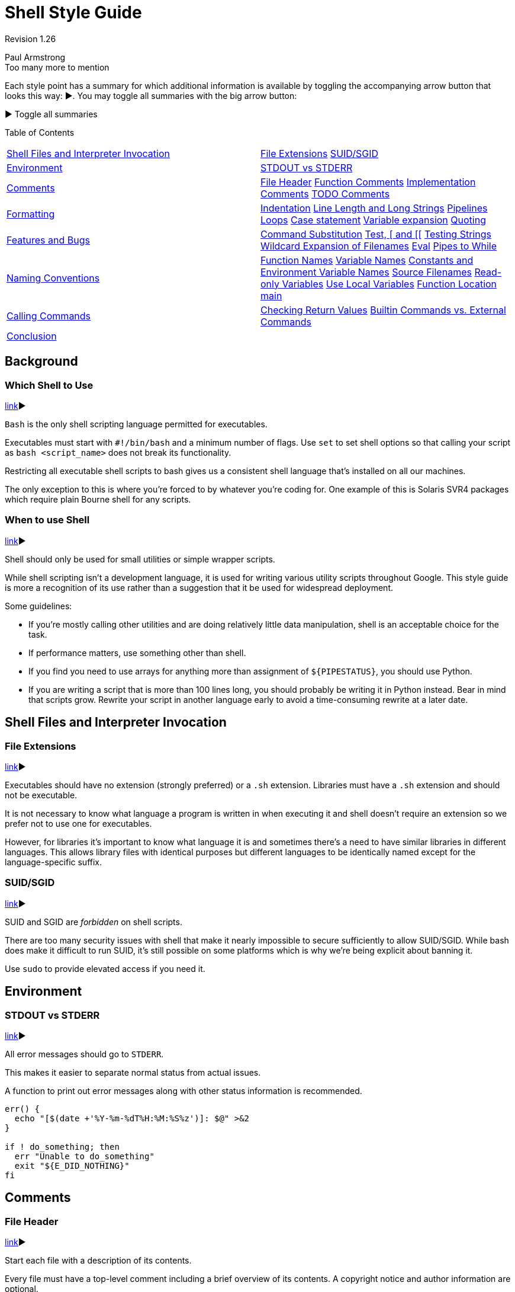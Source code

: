 = Shell Style Guide

Revision 1.26

Paul Armstrong +
 Too many more to mention +

Each style point has a summary for which additional information is available by toggling the accompanying arrow button that looks this way: ▶. You may toggle all summaries with the big arrow button:

▶ Toggle all summaries

Table of Contents

[width="100%",cols="50%,50%",]
|====================================================================================================================================================================================================================================================================================================================================================================
a|
link:#shell-files-and-interpreter_invocation[Shell Files and Interpreter Invocation]

 a|
link:#file-extensions[File Extensions] link:#suid-sgid[SUID/SGID]

a|
link:#environment[Environment]

 a|
link:#stdout-vs-stderr[STDOUT vs STDERR]

a|
link:#comments[Comments]

 a|
link:#file-header[File Header] link:#function-comments[Function Comments] link:#implementation-comments[Implementation Comments] link:#todo-comments[TODO Comments]

a|
link:#formatting[Formatting]

 a|
link:#indentation[Indentation] link:#line-length-and-long_strings[Line Length and Long Strings] link:#pipelines[Pipelines] link:#loops[Loops] link:#case-statement[Case statement] link:#variable-expansion[Variable expansion] link:#quoting[Quoting]

a|
link:#features-and-bugs[Features and Bugs]

 a|
link:#command-substitution[Command Substitution] link:#Test,_%5B_and_%5B%5B[Test, [ and [[] link:#testing-strings[Testing Strings] link:#wildcard-expansion-of-filenames[Wildcard Expansion of Filenames] link:#eval[Eval] link:#pipes-to-while[Pipes to While]

a|
link:#naming-conventions[Naming Conventions]

 a|
link:#function-names[Function Names] link:#variable-names[Variable Names] link:#constants-and-environment-variable_names[Constants and Environment Variable Names] link:#source-filenames[Source Filenames] link:#Read-only_Variables[Read-only Variables] link:#use-local-variables[Use Local Variables] link:#function-location[Function Location] link:#main[main]

a|
link:#calling-commands[Calling Commands]

 a|
link:#checking-return-values[Checking Return Values] link:#Builtin_Commands_vs._External_Commands[Builtin Commands vs. External Commands]

a|
link:#conclusion[Conclusion]

 a|
|====================================================================================================================================================================================================================================================================================================================================================================

[[Background]]
== Background

=== Which Shell to Use

link:?showone=Which_Shell_to_Use#Which_Shell_to_Use[link]▶

`Bash` is the only shell scripting language permitted for executables.

Executables must start with `#!/bin/bash` and a minimum number of flags. Use `set` to set shell options so that calling your script as `bash <script_name>` does not break its functionality.

Restricting all executable shell scripts to bash gives us a consistent shell language that's installed on all our machines.

The only exception to this is where you're forced to by whatever you're coding for. One example of this is Solaris SVR4 packages which require plain Bourne shell for any scripts.

=== When to use Shell

link:?showone=When_to_use_Shell#When_to_use_Shell[link]▶

Shell should only be used for small utilities or simple wrapper scripts.

While shell scripting isn't a development language, it is used for writing various utility scripts throughout Google. This style guide is more a recognition of its use rather than a suggestion that it be used for widespread deployment.

Some guidelines:


* If you're mostly calling other utilities and are doing relatively little data manipulation, shell is an acceptable choice for the task.

* If performance matters, use something other than shell.

* If you find you need to use arrays for anything more than assignment of `${PIPESTATUS}`, you should use Python.

* If you are writing a script that is more than 100 lines long, you should probably be writing it in Python instead. Bear in mind that scripts grow. Rewrite your script in another language early to avoid a time-consuming rewrite at a later date.

[[Shell_Files_and_Interpreter_Invocation]]
== Shell Files and Interpreter Invocation

=== File Extensions

link:?showone=File_Extensions#File_Extensions[link]▶

Executables should have no extension (strongly preferred) or a `.sh` extension. Libraries must have a `.sh` extension and should not be executable.

It is not necessary to know what language a program is written in when executing it and shell doesn't require an extension so we prefer not to use one for executables.

However, for libraries it's important to know what language it is and sometimes there's a need to have similar libraries in different languages. This allows library files with identical purposes but different languages to be identically named except for the language-specific suffix.

=== SUID/SGID

link:?showone=SUID/SGID#SUID/SGID[link]▶

SUID and SGID are _forbidden_ on shell scripts.

There are too many security issues with shell that make it nearly impossible to secure sufficiently to allow SUID/SGID. While bash does make it difficult to run SUID, it's still possible on some platforms which is why we're being explicit about banning it.

Use `sudo` to provide elevated access if you need it.

[[Environment]]
== Environment

=== STDOUT vs STDERR

link:?showone=STDOUT_vs_STDERR#STDOUT_vs_STDERR[link]▶

All error messages should go to `STDERR`.

This makes it easier to separate normal status from actual issues.

A function to print out error messages along with other status information is recommended.

-------------------------------------------------
err() {
  echo "[$(date +'%Y-%m-%dT%H:%M:%S%z')]: $@" >&2
}

if ! do_something; then
  err "Unable to do_something"
  exit "${E_DID_NOTHING}"
fi
-------------------------------------------------

[[Comments]]
== Comments

=== File Header

link:?showone=File_Header#File_Header[link]▶

Start each file with a description of its contents.

Every file must have a top-level comment including a brief overview of its contents. A copyright notice and author information are optional.

Example:

------------------------------------------
#!/bin/bash
#
# Perform hot backups of Oracle databases.
------------------------------------------

=== Function Comments

link:?showone=Function_Comments#Function_Comments[link]▶

Any function that is not both obvious and short must be commented. Any function in a library must be commented regardless of length or complexity.

It should be possible for someone else to learn how to use your program or to use a function in your library by reading the comments (and self-help, if provided) without reading the code.

All function comments should contain:


* Description of the function

* Global variables used and modified

* Arguments taken

* Returned values other than the default exit status of the last command run

Example:

---------------------------------------------------------------
#!/bin/bash
#
# Perform hot backups of Oracle databases.

export PATH='/usr/xpg4/bin:/usr/bin:/opt/csw/bin:/opt/goog/bin'

#######################################
# Cleanup files from the backup dir
# Globals:
#   BACKUP_DIR
#   ORACLE_SID
# Arguments:
#   None
# Returns:
#   None
#######################################
cleanup() {
  ...
}
---------------------------------------------------------------

=== Implementation Comments

link:?showone=Implementation_Comments#Implementation_Comments[link]▶

Comment tricky, non-obvious, interesting or important parts of your code.

This follows general Google coding comment practice. Don't comment everything. If there's a complex algorithm or you're doing something out of the ordinary, put a short comment in.

=== TODO Comments

link:?showone=TODO_Comments#TODO_Comments[link]▶

Use TODO comments for code that is temporary, a short-term solution, or good-enough but not perfect.

This matches the convention in the link:cppguide.xml?showone=TODO_Comments#TODO_Comments[C++ Guide].

TODOs should include the string TODO in all caps, followed by your username in parentheses. A colon is optional. It's preferable to put a bug/ticket number next to the TODO item as well.

Examples:

-----------------------------------------------------------
# TODO(mrmonkey): Handle the unlikely edge cases (bug ####)
-----------------------------------------------------------

[[Formatting]]
== Formatting

While you should follow the style that's already there for files that you're modifying, the following are required for any new code.

=== Indentation

link:?showone=Indentation#Indentation[link]▶

Indent 2 spaces. No tabs.

Use blank lines between blocks to improve readability. Indentation is two spaces. Whatever you do, don't use tabs. For existing files, stay faithful to the existing indentation.

=== Line Length and Long Strings

link:?showone=Line_Length_and_Long_Strings#Line_Length_and_Long_Strings[link]▶

Maximum line length is 80 characters.

If you have to write strings that are longer than 80 characters, this should be done with a here document or an embedded newline if possible. Literal strings that have to be longer than 80 chars and can't sensibly be split are ok, but it's strongly preferred to find a way to make it shorter.

----------------------------------
# DO use 'here document's
cat <<END;
I am an exceptionally long
string.
END

# Embedded newlines are ok too
long_string="I am an exceptionally
  long string."
----------------------------------

=== Pipelines

link:?showone=Pipelines#Pipelines[link]▶

Pipelines should be split one per line if they don't all fit on one line.

If a pipeline all fits on one line, it should be on one line.

If not, it should be split at one pipe segment per line with the pipe on the newline and a 2 space indent for the next section of the pipe. This applies to a chain of commands combined using '|' as well as to logical compounds using '||' and '&&'.

----------------------
# All fits on one line
command1 | command2

# Long commands
command1 \
  | command2 \
  | command3 \
  | command4
----------------------

=== Loops

link:?showone=Loops#Loops[link]▶

Put `; do` and `; then` on the same line as the `while`, `for` or `if`.

Loops in shell are a bit different, but we follow the same principles as with braces when declaring functions. That is: `; then` and `; do` should be on the same line as the if/for/while. `else` should be on its own line and closing statements should be on their own line vertically aligned with the opening statement.

Example:

------------------------------------------------------------
for dir in ${dirs_to_cleanup}; do
  if [[ -d "${dir}/${ORACLE_SID}" ]]; then
    log_date "Cleaning up old files in ${dir}/${ORACLE_SID}"
    rm "${dir}/${ORACLE_SID}/"*
    if [[ "$?" -ne 0 ]]; then
      error_message
    fi
  else
    mkdir -p "${dir}/${ORACLE_SID}"
    if [[ "$?" -ne 0 ]]; then
      error_message
    fi
  fi
done
------------------------------------------------------------

=== Case statement

link:?showone=Case_statement#Case_statement[link]▶


* Indent alternatives by 2 spaces.

* A one-line alternative needs a space after the close parenthesis of the pattern and before the `;;`.

* Long or multi-command alternatives should be split over multiple lines with the pattern, actions, and `;;` on separate lines.

The matching expressions are indented one level from the 'case' and 'esac'. Multiline actions are indented another level. In general, there is no need to quote match expressions. Pattern expressions should not be preceded by an open parenthesis. Avoid the `;&` and `;;&` notations.

----------------------------------------------------
case "${expression}" in
  a)
    variable="..."
    some_command "${variable}" "${other_expr}" ...
    ;;
  absolute)
    actions="relative"
    another_command "${actions}" "${other_expr}" ...
    ;;
  *)
    error "Unexpected expression '${expression}'"
    ;;
esac
----------------------------------------------------

Simple commands may be put on the same line as the pattern _and_ `;;` as long as the expression remains readable. This is often appropriate for single-letter option processing. When the actions don't fit on a single line, put the pattern on a line on its own, then the actions, then `;;` also on a line of its own. When on the same line as the actions, use a space after the close parenthesis of the pattern and another before the `;;`.

-------------------------------------------
verbose='false'
aflag=''
bflag=''
files=''
while getopts 'abf:v' flag; do
  case "${flag}" in
    a) aflag='true' ;;
    b) bflag='true' ;;
    f) files="${OPTARG}" ;;
    v) verbose='true' ;;
    *) error "Unexpected option ${flag}" ;;
  esac
done
-------------------------------------------

=== Variable expansion

link:?showone=Variable_expansion#Variable_expansion[link]▶

In order of precedence: Stay consistent with what you find; quote your variables; prefer "$\{var}" over "$var", but see details.

These are meant to be guidelines, as the topic seems too controversial for a mandatory regulation. +
 They are listed in order of precedence.

1.  Stay consistent with what you find for existing code.
2.  Quote variables, see link:#quoting[Quoting section below].
3.  Don't brace-quote single character shell specials / positional parameters, unless strictly necessary or avoiding deep confusion. +
 Prefer brace-quoting all other variables.
+
-----------------------------------------------------------------
# Section of recommended cases.

# Preferred style for 'special' variables:
echo "Positional: $1" "$5" "$3"
echo "Specials: !=$!, -=$-, _=$_. ?=$?, #=$# *=$* @=$@ \$=$$ ..."

# Braces necessary:
echo "many parameters: ${10}"

# Braces avoiding confusion:
# Output is "a0b0c0"
set -- a b c
echo "${1}0${2}0${3}0"

# Preferred style for other variables:
echo "PATH=${PATH}, PWD=${PWD}, mine=${some_var}"
while read f; do
  echo "file=${f}"
done < <(ls -l /tmp)

# Section of discouraged cases

# Unquoted vars, unbraced vars, brace-quoted single letter
# shell specials.
echo a=$avar "b=$bvar" "PID=${$}" "${1}"

# Confusing use: this is expanded as "${1}0${2}0${3}0",
# not "${10}${20}${30}
set -- a b c
echo "$10$20$30"
-----------------------------------------------------------------

=== Quoting

link:?showone=Quoting#Quoting[link]▶


* Always quote strings containing variables, command substitutions, spaces or shell meta characters, unless careful unquoted expansion is required.

* Prefer quoting strings that are "words" (as opposed to command options or path names).

* Never quote _literal_ integers.

* Be aware of the quoting rules for link:#Test,_%5B_and_%5B%5B[pattern matches in [[].

* Use "$@" unless you have a specific reason to use $*.

----------------------------------------------------------------------
# 'Single' quotes indicate that no substitution is desired.
# "Double" quotes indicate that substitution is required/tolerated.

# Simple examples
# "quote command substitutions"
flag="$(some_command and its args "$@" 'quoted separately')"

# "quote variables"
echo "${flag}"

# "never quote literal integers"
value=32
# "quote command substitutions", even when you expect integers
number="$(generate_number)"

# "prefer quoting words", not compulsory
readonly USE_INTEGER='true'

# "quote shell meta characters"
echo 'Hello stranger, and well met. Earn lots of $$$'
echo "Process $$: Done making \$\$\$."

# "command options or path names"
# ($1 is assumed to contain a value here)
grep -li Hugo /dev/null "$1"

# Less simple examples
# "quote variables, unless proven false": ccs might be empty
git send-email --to "${reviewers}" ${ccs:+"--cc" "${ccs}"}

# Positional parameter precautions: $1 might be unset
# Single quotes leave regex as-is.
grep -cP '([Ss]pecial|\|?characters*)$' ${1:+"$1"}

# For passing on arguments,
# "$@" is right almost everytime, and
# $* is wrong almost everytime:
#
# * $* and $@ will split on spaces, clobbering up arguments
#   that contain spaces and dropping empty strings;
# * "$@" will retain arguments as-is, so no args
#   provided will result in no args being passed on;
#   This is in most cases what you want to use for passing
#   on arguments.
# * "$*" expands to one argument, with all args joined
#   by (usually) spaces,
#   so no args provided will result in one empty string
#   being passed on.
# (Consult 'man bash' for the nit-grits ;-)

set -- 1 "2 two" "3 three tres"; echo $# ; set -- "$*"; echo "$#, $@")
set -- 1 "2 two" "3 three tres"; echo $# ; set -- "$@"; echo "$#, $@")
----------------------------------------------------------------------

[[Features_and_Bugs]]
== Features and Bugs

=== Command Substitution

link:?showone=Command_Substitution#Command_Substitution[link]▶

Use `$(command)` instead of backticks.

Nested backticks require escaping the inner ones with `\`. The `$(command)` format doesn't change when nested and is easier to read.

Example:

------------------------------
# This is preferred:
var="$(command "$(command1)")"

# This is not:
var="`command \`command1\``"
------------------------------

=== Test, [ and [[

link:?showone=Test,_%5B_and_%5B%5B#Test,_%5B_and_%5B%5B[link]▶

`[[ ... ]]` is preferred over `[`, `test` and `/usr/bin/[`.

`[[ ... ]]` reduces errors as no pathname expansion or word splitting takes place between `[[` and `]]` and `[[ ... ]]` allows for regular expression matching where `[ ... ]` does not.

---------------------------------------------------------------------
# This ensures the string on the left is made up of characters in the
# alnum character class followed by the string name.
# Note that the RHS should not be quoted here.
# For the gory details, see
# E14 at http://tiswww.case.edu/php/chet/bash/FAQ
if [[ "filename" =~ ^[[:alnum:]]+name ]]; then
  echo "Match"
fi

# This matches the exact pattern "f*" (Does not match in this case)
if [[ "filename" == "f*" ]]; then
  echo "Match"
fi

# This gives a "too many arguments" error as f* is expanded to the
# contents of the current directory
if [ "filename" == f* ]; then
  echo "Match"
fi
---------------------------------------------------------------------

=== Testing Strings

link:?showone=Testing_Strings#Testing_Strings[link]▶

Use quotes rather than filler characters where possible.

Bash is smart enough to deal with an empty string in a test. So, given that the code is much easier to read, use tests for empty/non-empty strings or empty strings rather than filler characters.

-------------------------------------------------------------------
# Do this:
if [[ "${my_var}" = "some_string" ]]; then
  do_something
fi

# -z (string length is zero) and -n (string length is not zero) are
# preferred over testing for an empty string
if [[ -z "${my_var}" ]]; then
  do_something
fi

# This is OK (ensure quotes on the empty side), but not preferred:
if [[ "${my_var}" = "" ]]; then
  do_something
fi

# Not this:
if [[ "${my_var}X" = "some_stringX" ]]; then
  do_something
fi
-------------------------------------------------------------------

To avoid confusion about what you're testing for, explicitly use `-z` or `-n`.

--------------------------------------------------------------------
# Use this
if [[ -n "${my_var}" ]]; then
  do_something
fi

# Instead of this as errors can occur if ${my_var} expands to a test
# flag
if [[ "${my_var}" ]]; then
  do_something
fi
--------------------------------------------------------------------

=== Wildcard Expansion of Filenames

link:?showone=Wildcard_Expansion_of_Filenames#Wildcard_Expansion_of_Filenames[link]▶

Use an explicit path when doing wildcard expansion of filenames.

As filenames can begin with a `-`, it's a lot safer to expand wildcards with `./*` instead of `*`.

----------------------------------------------------------
# Here's the contents of the directory:
# -f  -r  somedir  somefile

# This deletes almost everything in the directory by force
psa@bilby$ rm -v *
removed directory: `somedir'
removed `somefile'

# As opposed to:
psa@bilby$ rm -v ./*
removed `./-f'
removed `./-r'
rm: cannot remove `./somedir': Is a directory
removed `./somefile'
----------------------------------------------------------

=== Eval

link:?showone=Eval#Eval[link]▶

`eval` should be avoided.

Eval munges the input when used for assignment to variables and can set variables without making it possible to check what those variables were.

---------------------------------------------------------------
# What does this set?
# Did it succeed? In part or whole?
eval $(set_my_variables)

# What happens if one of the returned values has a space in it?
variable="$(eval some_function)"
---------------------------------------------------------------

=== Pipes to While

link:?showone=Pipes_to_While#Pipes_to_While[link]▶

Use process substitution or for loops in preference to piping to while. Variables modified in a while loop do not propagate to the parent because the loop's commands run in a subshell.

The implicit subshell in a pipe to while can make it difficult to track down bugs.

---------------------------------- 
last_line='NULL'
your_command | while read line; do
  last_line="${line}"
done

# This will output 'NULL'
echo "${last_line}"
----------------------------------

Use a for loop if you are confident that the input will not contain spaces or special characters (usually, this means not user input).

-------------------------------------------------------
total=0
# Only do this if there are no spaces in return values.
for value in $(command); do
  total+="${value}"
done
-------------------------------------------------------

Using process substitution allows redirecting output but puts the commands in an explicit subshell rather than the implicit subshell that bash creates for the while loop.

-------------------------------------------------------------------
total=0
last_file=
while read count filename; do
  total+="${count}"
  last_file="${filename}"
done < <(your_command | uniq -c)

# This will output the second field of the last line of output from
# the command.
echo "Total = ${total}"
echo "Last one = ${last_file}"
-------------------------------------------------------------------

Use while loops where it is not necessary to pass complex results to the parent shell - this is typically where some more complex "parsing" is required. Beware that simple examples are probably more easily done with a tool such as awk. This may also be useful where you specifically don't want to change the parent scope variables.

--------------------------------------------------------------
# Trivial implementation of awk expression:
#   awk '$3 == "nfs" { print $2 " maps to " $1 }' /proc/mounts
cat /proc/mounts | while read src dest type opts rest; do
  if [[ ${type} == "nfs" ]]; then
    echo "NFS ${dest} maps to ${src}"
  fi
done
--------------------------------------------------------------

[[Naming_Conventions]]
== Naming Conventions

=== Function Names

link:?showone=Function_Names#Function_Names[link]▶

Lower-case, with underscores to separate words. Separate libraries with `::`. Parentheses are required after the function name. The keyword `function` is optional, but must be used consistently throughout a project.

If you're writing single functions, use lowercase and separate words with underscore. If you're writing a package, separate package names with `::`. Braces must be on the same line as the function name (as with other languages at Google) and no space between the function name and the parenthesis.

----------------------
# Single function
my_func() {
  ...
}

# Part of a package
mypackage::my_func() {
  ...
}
----------------------

The `function` keyword is extraneous when "()" is present after the function name, but enhances quick identification of functions.

=== Variable Names

link:?showone=Variable_Names#Variable_Names[link]▶

As for function names.

Variables names for loops should be similarly named for any variable you're looping through.

--------------------------
for zone in ${zones}; do
  something_with "${zone}"
done
--------------------------

=== Constants and Environment Variable Names

link:?showone=Constants_and_Environment_Variable_Names#Constants_and_Environment_Variable_Names[link]▶

All caps, separated with underscores, declared at the top of the file.

Constants and anything exported to the environment should be capitalized.

-----------------------------------
# Constant
readonly PATH_TO_FILES='/some/path'

# Both constant and environment
declare -xr ORACLE_SID='PROD'
-----------------------------------

Some things become constant at their first setting (for example, via getopts). Thus, it's OK to set a constant in getopts or based on a condition, but it should be made readonly immediately afterwards. Note that `declare` doesn't operate on global variables within functions, so `readonly` or `export` is recommended instead.

--------------------------
VERBOSE='false'
while getopts 'v' flag; do
  case "${flag}" in
    v) VERBOSE='true' ;;
  esac
done
readonly VERBOSE
--------------------------

=== Source Filenames

link:?showone=Source_Filenames#Source_Filenames[link]▶

Lowercase, with underscores to separate words if desired.

This is for consistency with other code styles in Google: `maketemplate` or `make_template` but not `make-template`.

=== Read-only Variables

link:?showone=Read-only_Variables#Read-only_Variables[link]▶

Use `readonly` or `declare -r` to ensure they're read only.

As globals are widely used in shell, it's important to catch errors when working with them. When you declare a variable that is meant to be read-only, make this explicit.

--------------------------------------------------------------------
zip_version="$(dpkg --status zip | grep Version: | cut -d ' ' -f 2)"
if [[ -z "${zip_version}" ]]; then
  error_message
else
  readonly zip_version
fi
--------------------------------------------------------------------

=== Use Local Variables

link:?showone=Use_Local_Variables#Use_Local_Variables[link]▶

Declare function-specific variables with `local`. Declaration and assignment should be on different lines.

Ensure that local variables are only seen inside a function and its children by using `local` when declaring them. This avoids polluting the global name space and inadvertently setting variables that may have significance outside the function.

Declaration and assignment must be separate statements when the assignment value is provided by a command substitution; as the 'local' builtin does not propagate the exit code from the command substitution.

---------------------------------------------------------------------
my_func2() {
  local name="$1"

  # Separate lines for declaration and assignment:
  local my_var
  my_var="$(my_func)" || return

  # DO NOT do this: $? contains the exit code of 'local', not my_func
  local my_var="$(my_func)"
  [[ $? -eq 0 ]] || return

  ...
}
---------------------------------------------------------------------

=== Function Location

link:?showone=Function_Location#Function_Location[link]▶

Put all functions together in the file just below constants. Don't hide executable code between functions.

If you've got functions, put them all together near the top of the file. Only includes, `set` statements and setting constants may be done before declaring functions.

Don't hide executable code between functions. Doing so makes the code difficult to follow and results in nasty surprises when debugging.

=== main

link:?showone=main#main[link]▶

A function called `main` is required for scripts long enough to contain at least one other function.

In order to easily find the start of the program, put the main program in a function called `main` as the bottom most function. This provides consistency with the rest of the code base as well as allowing you to define more variables as `local` (which can't be done if the main code is not a function). The last non-comment line in the file should be a call to `main`:

---------
main "$@"
---------

Obviously, for short scripts where it's just a linear flow, `main` is overkill and so is not required.

[[Calling_Commands]]
== Calling Commands

=== Checking Return Values

link:?showone=Checking_Return_Values#Checking_Return_Values[link]▶

Always check return values and give informative return values.

For unpiped commands, use `$?` or check directly via an `if` statement to keep it simple.

Example:

-------------------------------------------------------
if ! mv "${file_list}" "${dest_dir}/" ; then
  echo "Unable to move ${file_list} to ${dest_dir}" >&2
  exit "${E_BAD_MOVE}"
fi

# Or
mv "${file_list}" "${dest_dir}/"
if [[ "$?" -ne 0 ]]; then
  echo "Unable to move ${file_list} to ${dest_dir}" >&2
  exit "${E_BAD_MOVE}"
fi
-------------------------------------------------------

Bash also has the `PIPESTATUS` variable that allows checking of the return code from all parts of a pipe. If it's only necessary to check success or failure of the whole pipe, then the following is acceptable:

-------------------------------------------------------------------
tar -cf - ./* | ( cd "${dir}" && tar -xf - )
if [[ "${PIPESTATUS[0]}" -ne 0 || "${PIPESTATUS[1]}" -ne 0 ]]; then
  echo "Unable to tar files to ${dir}" >&2
fi
-------------------------------------------------------------------

However, as `PIPESTATUS` will be overwritten as soon as you do any other command, if you need to act differently on errors based on where it happened in the pipe, you'll need to assign `PIPESTATUS` to another variable immediately after running the command (don't forget that `[` is a command and will wipe out `PIPESTATUS`).

--------------------------------------------
tar -cf - ./* | ( cd "${DIR}" && tar -xf - )
return_codes=(${PIPESTATUS[*]})
if [[ "${return_codes[0]}" -ne 0 ]]; then
  do_something
fi
if [[ "${return_codes[1]}" -ne 0 ]]; then
  do_something_else
fi
--------------------------------------------

=== Builtin Commands vs. External Commands

link:?showone=Builtin_Commands_vs._External_Commands#Builtin_Commands_vs._External_Commands[link]▶

Given the choice between invoking a shell builtin and invoking a separate process, choose the builtin.

We prefer the use of builtins such as the _Parameter Expansion_ functions in `bash(1)` as it's more robust and portable (especially when compared to things like sed).

Example:

---------------------------------------------------------
# Prefer this:
addition=$((${X} + ${Y}))
substitution="${string/#foo/bar}"

# Instead of this:
addition="$(expr ${X} + ${Y})"
substitution="$(echo "${string}" | sed -e 's/^foo/bar/')"
---------------------------------------------------------

[[Conclusion]]
== Conclusion

Use common sense and __BE CONSISTENT__.

Please take a few minutes to read the Parting Words section at the bottom of the link:cppguide.xml[C++ Guide].

Revision 1.26
